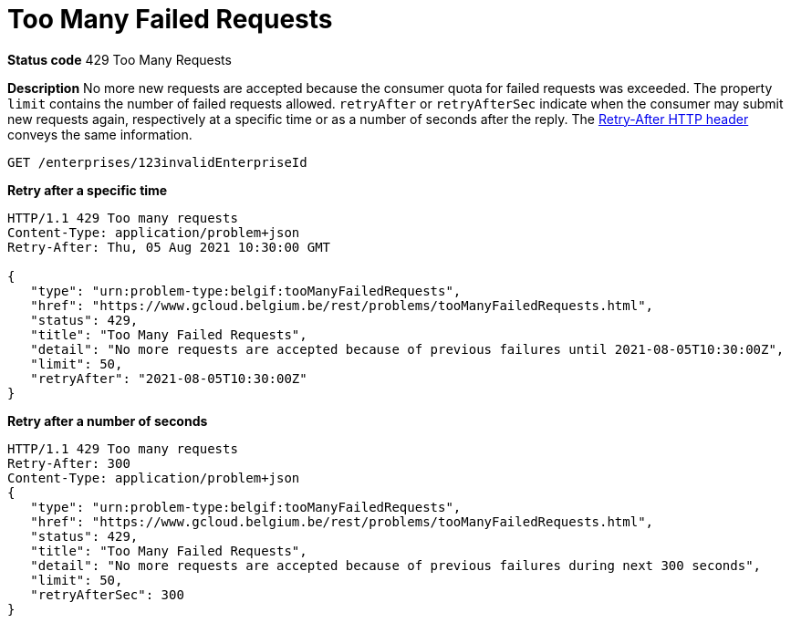 = Too Many Failed Requests
:nofooter:

*Status code* 429 Too Many Requests

*Description* No more new requests are accepted because the consumer quota for failed requests was exceeded.
The property `limit` contains the number of failed requests allowed.
`retryAfter` or `retryAfterSec` indicate when the consumer may submit new requests again, respectively at a specific time or as a number of seconds after the reply.
The https://developer.mozilla.org/en-US/docs/Web/HTTP/Headers/Retry-After[Retry-After HTTP header] conveys the same information.

```
GET /enterprises/123invalidEnterpriseId
```

*Retry after a specific time*
```
HTTP/1.1 429 Too many requests
Content-Type: application/problem+json
Retry-After: Thu, 05 Aug 2021 10:30:00 GMT

{
   "type": "urn:problem-type:belgif:tooManyFailedRequests",
   "href": "https://www.gcloud.belgium.be/rest/problems/tooManyFailedRequests.html",
   "status": 429,
   "title": "Too Many Failed Requests",
   "detail": "No more requests are accepted because of previous failures until 2021-08-05T10:30:00Z",
   "limit": 50,
   "retryAfter": "2021-08-05T10:30:00Z"
}
```

*Retry after a number of seconds* 
```
HTTP/1.1 429 Too many requests
Retry-After: 300
Content-Type: application/problem+json
{
   "type": "urn:problem-type:belgif:tooManyFailedRequests",
   "href": "https://www.gcloud.belgium.be/rest/problems/tooManyFailedRequests.html",
   "status": 429,
   "title": "Too Many Failed Requests",
   "detail": "No more requests are accepted because of previous failures during next 300 seconds",
   "limit": 50,
   "retryAfterSec": 300
}
```
